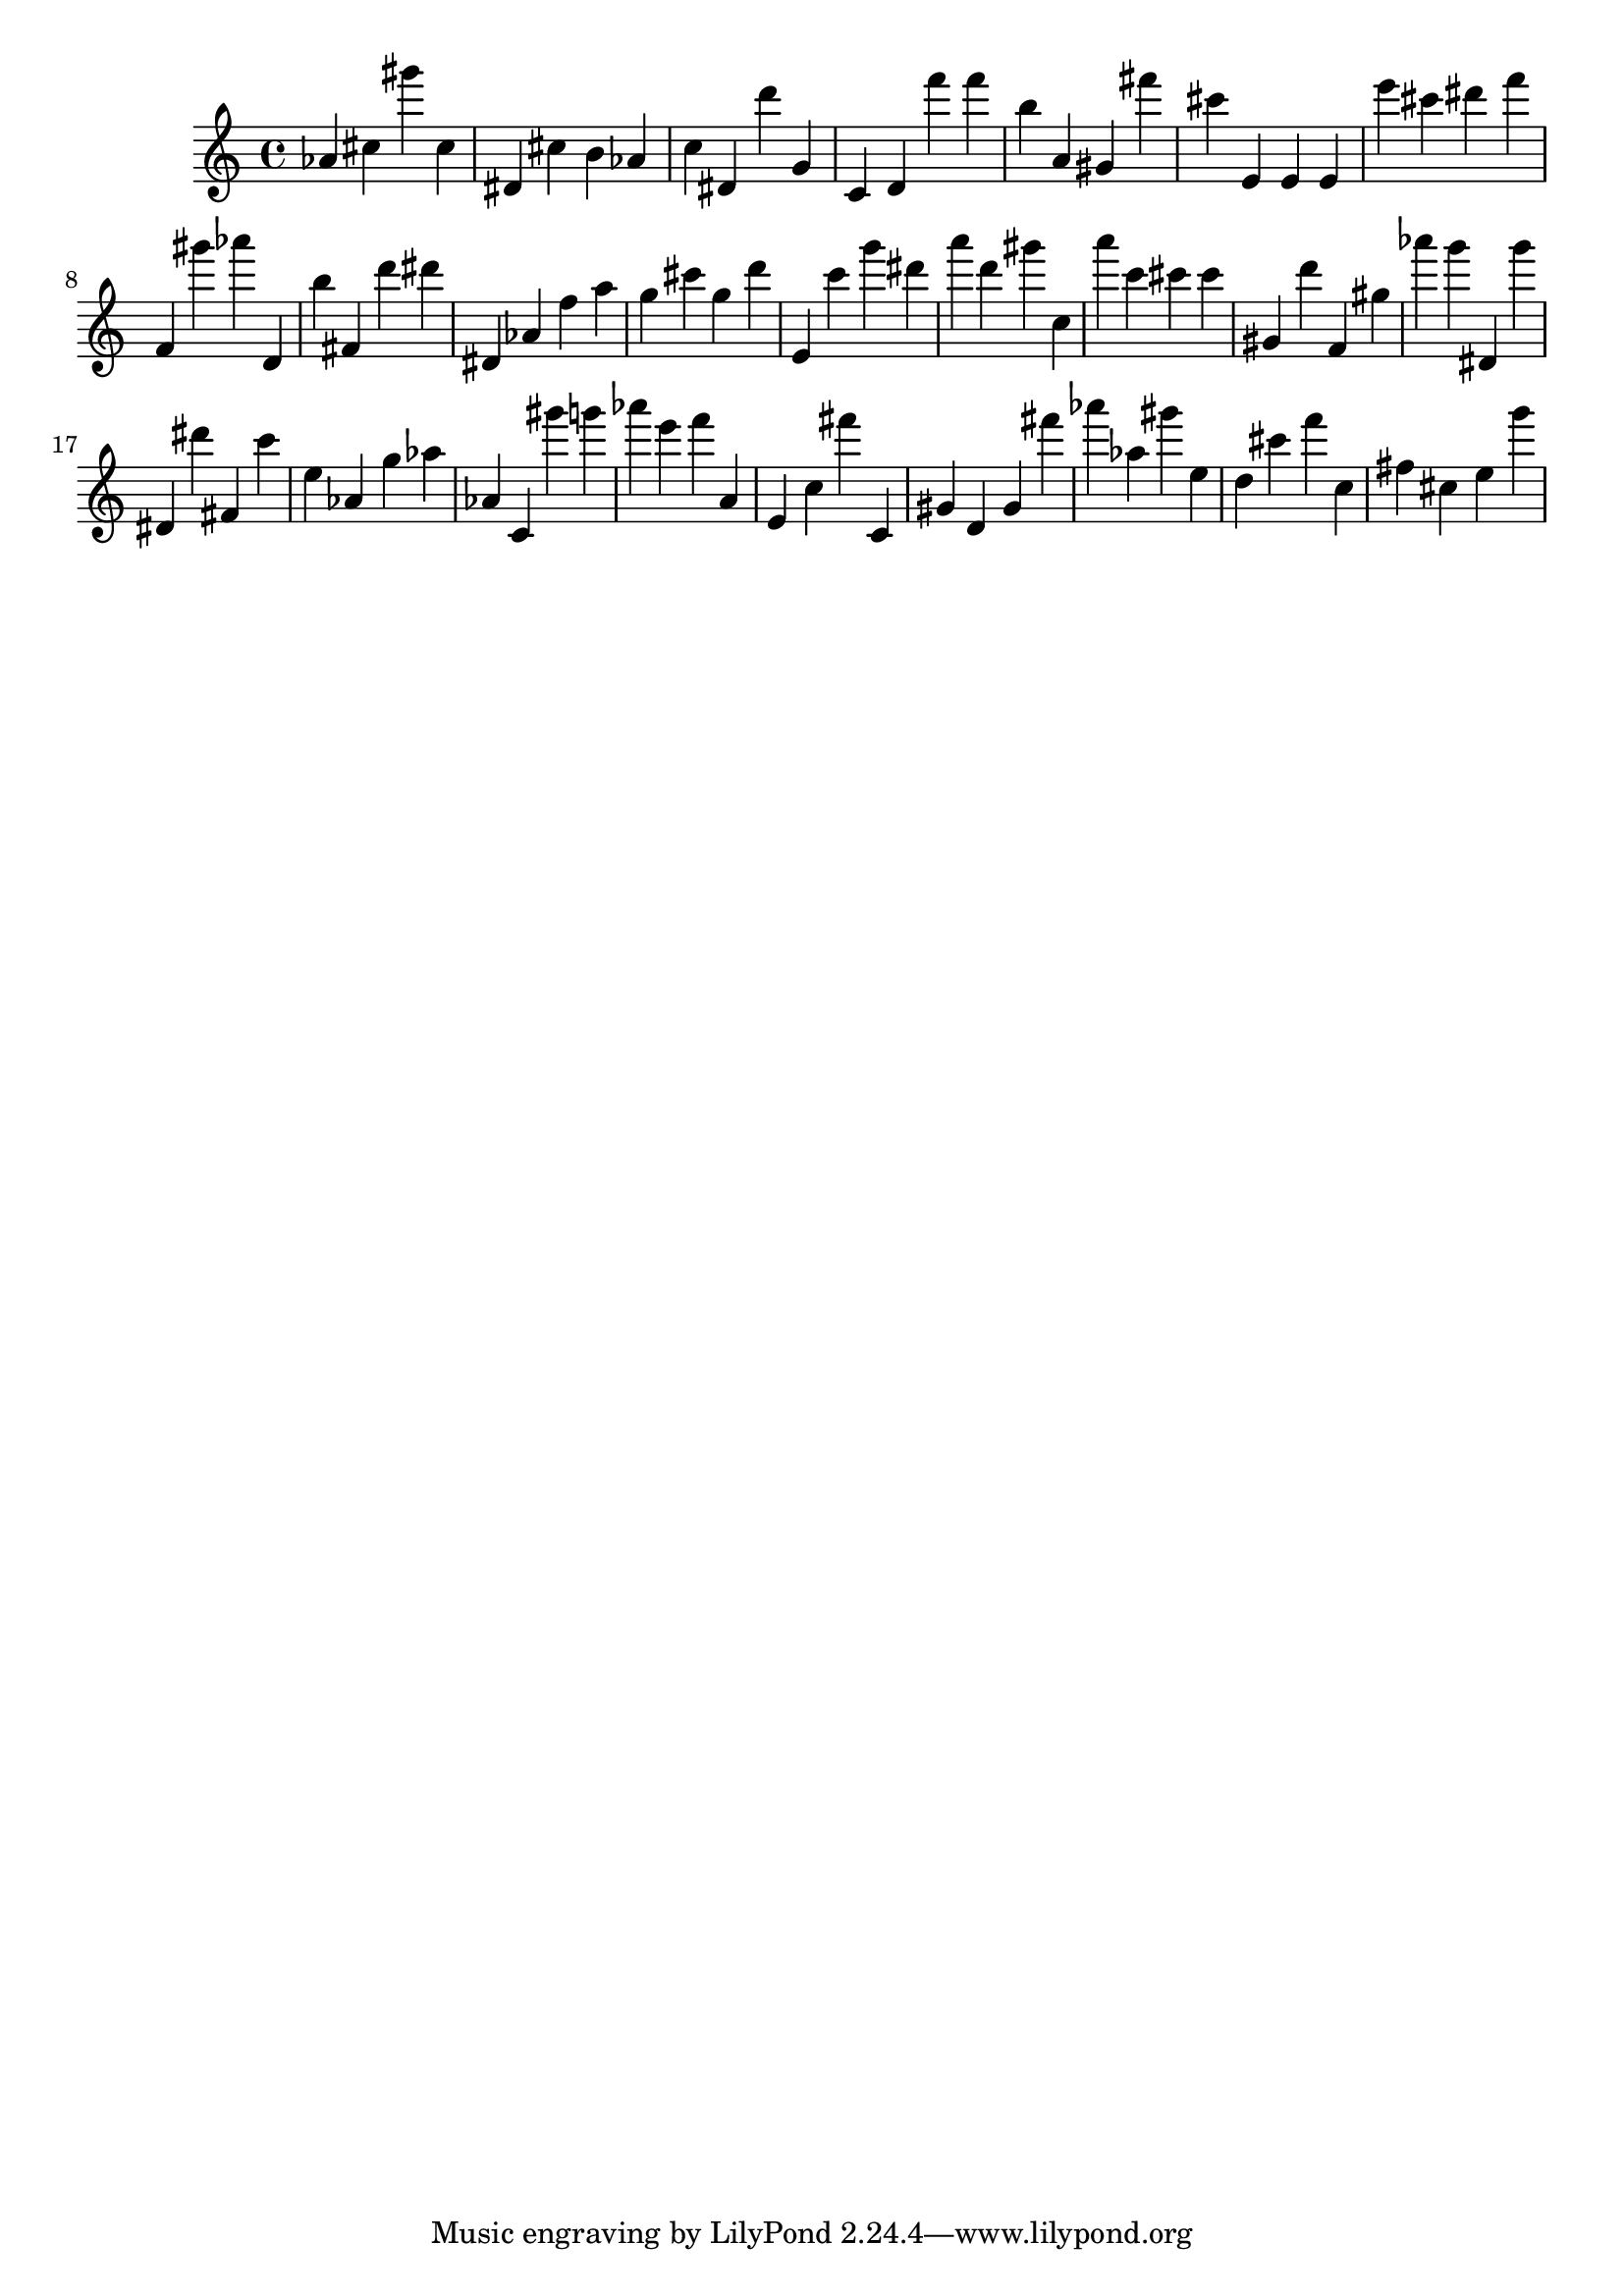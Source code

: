 \version "2.18.2"
\score {

{
\clef treble
as' cis'' gis''' cis'' dis' cis'' b' as' c'' dis' d''' g' c' d' f''' f''' b'' a' gis' fis''' cis''' e' e' e' e''' cis''' dis''' f''' f' gis''' as''' d' b'' fis' d''' dis''' dis' as' f'' a'' g'' cis''' g'' d''' e' c''' g''' dis''' a''' d''' gis''' c'' a''' c''' cis''' cis''' gis' d''' f' gis'' as''' g''' dis' g''' dis' dis''' fis' c''' e'' as' g'' as'' as' c' gis''' g''' as''' e''' f''' a' e' c'' fis''' c' gis' d' gis' fis''' as''' as'' gis''' e'' d'' cis''' f''' c'' fis'' cis'' e'' g''' 
}

 \midi { }
 \layout { }
}